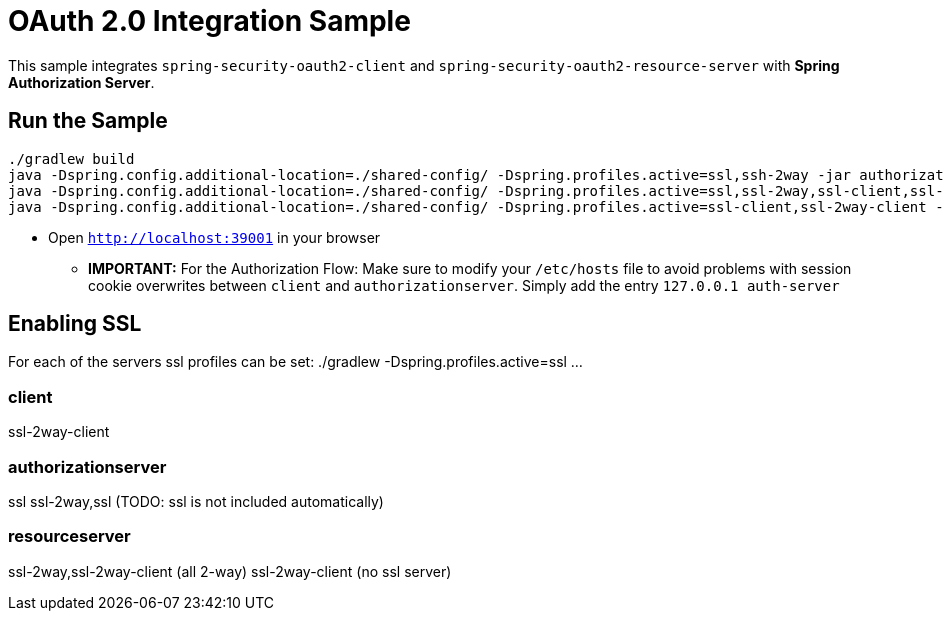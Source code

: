 = OAuth 2.0 Integration Sample

This sample integrates `spring-security-oauth2-client` and `spring-security-oauth2-resource-server` with *Spring Authorization Server*.

== Run the Sample

```
./gradlew build
java -Dspring.config.additional-location=./shared-config/ -Dspring.profiles.active=ssl,ssh-2way -jar authorizationserver/build/libs/authorizationserver.jar &
java -Dspring.config.additional-location=./shared-config/ -Dspring.profiles.active=ssl,ssl-2way,ssl-client,ssl-2way-client -jar resourceserver/build/libs/resourceserver.jar &
java -Dspring.config.additional-location=./shared-config/ -Dspring.profiles.active=ssl-client,ssl-2way-client -jar client/build/libs/client.jar &
```

* Open `http://localhost:39001` in your browser

** *IMPORTANT:* For the Authorization Flow: Make sure to modify your `/etc/hosts` file to avoid problems with session cookie overwrites between `client` and `authorizationserver`. Simply add the entry `127.0.0.1	auth-server`

== Enabling SSL
For each of the servers ssl profiles can be set:
./gradlew -Dspring.profiles.active=ssl ...

=== client
ssl-2way-client

=== authorizationserver
ssl
ssl-2way,ssl (TODO: ssl is not included automatically)

=== resourceserver
ssl-2way,ssl-2way-client (all 2-way)
ssl-2way-client (no ssl server)

